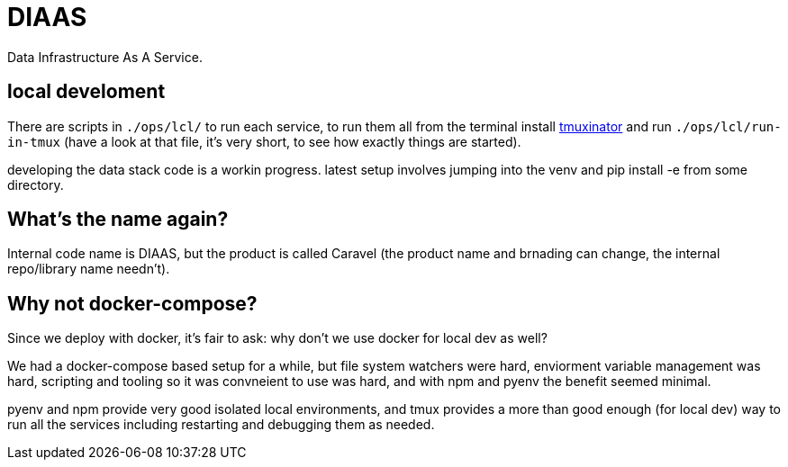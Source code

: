 = DIAAS

Data Infrastructure As A Service.

== local develoment

There are scripts in `./ops/lcl/` to run each service, to run them all from the terminal install link:https://duckduckgo.com/?q=tmuxinator&t=newext&atb=v243-1&ia=web[tmuxinator] and run `./ops/lcl/run-in-tmux` (have a look at that file, it's very short, to see how exactly things are started).

developing the data stack code is a workin progress. latest setup
involves jumping into the venv and pip install -e from some directory.


== What's the name again?

Internal code name is DIAAS, but the product is called Caravel (the product name and brnading can change, the internal repo/library name needn't).

== Why not docker-compose?

Since we deploy with docker, it's fair to ask: why don't we use docker for local dev as well?

We had a docker-compose based setup for a while, but file system watchers were hard, enviorment variable management was hard, scripting and tooling so it was convneient to use was hard, and with npm and pyenv the benefit seemed minimal.

pyenv and npm provide very good isolated local environments, and tmux provides a more than good enough (for local dev) way to run all the services including restarting and debugging them as needed.
